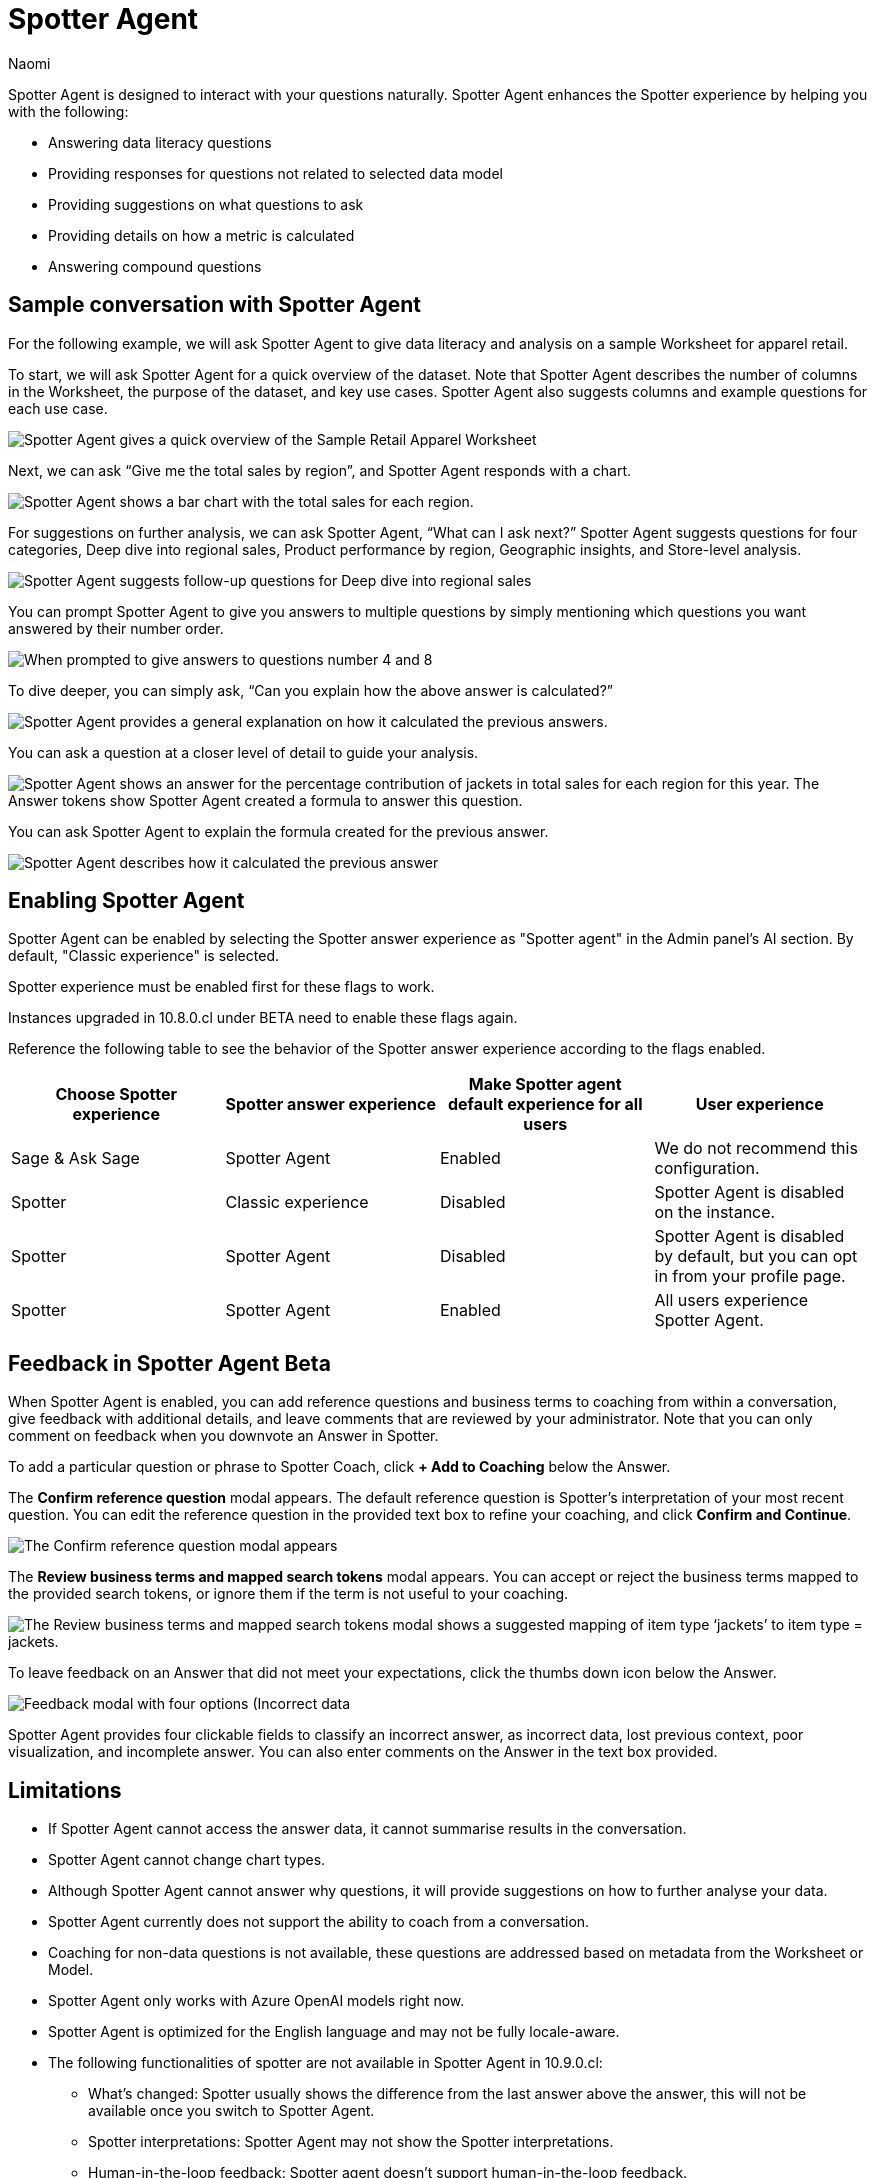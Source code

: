 = Spotter Agent
:last_updated: 6/2/2025
:author: Naomi
:linkattrs:
:experimental:
:page-layout: default-cloud-early-access
:description: Spotter Agent is designed to interact with your questions naturally.
:jira: SCAL-256741, SCAL-260724, SCAL-260805


Spotter Agent is designed to interact with your questions naturally. Spotter Agent enhances the Spotter experience by helping you with the following:

* Answering data literacy questions
* Providing responses for questions not related to selected data model
* Providing suggestions on what questions to ask
* Providing details on how a metric is calculated
* Answering compound questions

== Sample conversation with Spotter Agent


For the following example, we will ask Spotter Agent to give data literacy and analysis on a sample Worksheet for apparel retail.


To start, we will ask Spotter Agent for a quick overview of the dataset. Note that Spotter Agent describes the number of columns in the Worksheet, the purpose of the dataset, and key use cases. Spotter Agent also suggests columns and example questions for each use case.


[.bordered]
image::spotter-agent-1.png[Spotter Agent gives a quick overview of the Sample Retail Apparel Worksheet, including four use cases, Sales Performance Analysis, Product Insights, Geographic Trends, and Store-level Analysis. Each use case contains three sample questions.]


Next, we can ask “Give me the total sales by region”, and Spotter Agent responds with a chart.


[.bordered]
image::spotter-agent-2.png[Spotter Agent shows a bar chart with the total sales for each region.]


For suggestions on further analysis, we can ask Spotter Agent, “What can I ask next?” Spotter Agent suggests questions for four categories, Deep dive into regional sales, Product performance by region, Geographic insights, and Store-level analysis.


[.bordered]
image::spotter-agent-3.png[Spotter Agent suggests follow-up questions for Deep dive into regional sales, Product performance by region, Geographic insights, and Store-level analysis.]


You can prompt Spotter Agent to give you answers to multiple questions by simply mentioning which questions you want answered by their number order.


[.bordered]
image::spotter-agent-4.png[When prompted to give answers to questions number 4 and 8, Spotter Agent answers “What are the top-selling products in each region?” and “Which stores in each region contribute the most to total sales?” with bar charts.]


To dive deeper, you can simply ask, “Can you explain how the above answer is calculated?”


[.bordered]
image::spotter-agent-5.png[Spotter Agent provides a general explanation on how it calculated the previous answers.]


You can ask a question at a closer level of detail to guide your analysis.


[.bordered]
image::spotter-agent-6.png[Spotter Agent shows an answer for the percentage contribution of jackets in total sales for each region for this year. The Answer tokens show Spotter Agent created a formula to answer this question.]


You can ask Spotter Agent to explain the formula created for the previous answer.


[.bordered]
image::spotter-agent-7.png[Spotter Agent describes how it calculated the previous answer, including an explanation of the formula for percentage contribution.]


== Enabling Spotter Agent

Spotter Agent can be enabled by selecting the Spotter answer experience as "Spotter agent" in the Admin panel's AI section. By default, "Classic experience" is selected.

Spotter experience must be enabled first for these flags to work.

Instances upgraded in 10.8.0.cl under BETA need to enable these flags again.

Reference the following table to see the behavior of the Spotter answer experience according to the flags enabled.

[options="header"]
|===
| Choose Spotter experience | Spotter answer experience | Make Spotter agent default experience for all users | User experience

| Sage & Ask Sage | Spotter Agent | Enabled | We do not recommend this configuration.

| Spotter | Classic experience | Disabled | Spotter Agent is disabled on the instance.

| Spotter | Spotter Agent | Disabled | Spotter Agent is disabled by default, but you can opt in from your profile page.

| Spotter | Spotter Agent | Enabled | All users experience Spotter Agent.
|===

[#feedback]
== Feedback in Spotter Agent [.badge.badge-beta]#Beta#


When Spotter Agent is enabled, you can add reference questions and business terms to coaching from within a conversation, give feedback with additional details, and leave comments that are reviewed by your administrator. Note that you can only comment on feedback when you downvote an Answer in Spotter.


To add a particular question or phrase to Spotter Coach, click *+ Add to Coaching* below the Answer.


The *Confirm reference question* modal appears. The default reference question is Spotter's interpretation of your most recent question. You can edit the reference question in the provided text box to refine your coaching, and click *Confirm and Continue*.


[.bordered]
image::spotter-add-reference.png[The Confirm reference question modal appears, with an editable text box for the Reference question and a preview of the Answer as a visualization]





The *Review business terms and mapped search tokens* modal appears. You can accept or reject the business terms mapped to the provided search tokens, or ignore them if the term is not useful to your coaching.


[.bordered]
image::spotter-review-business.png[The Review business terms and mapped search tokens modal shows a suggested mapping of item type ‘jackets’ to item type = jackets.]


To leave feedback on an Answer that did not meet your expectations, click the thumbs down icon below the Answer.


[.bordered]
image::spotter-agent-feedback.png[Feedback modal with four options (Incorrect data, lost previous context, poor visualization, and incomplete answer) as well as a text field for writing a comment.]



Spotter Agent provides four clickable fields to classify an incorrect answer, as incorrect data, lost previous context, poor visualization, and incomplete answer. You can also enter comments on the Answer in the text box provided.


== Limitations


* If Spotter Agent cannot access the answer data, it cannot summarise results in the conversation.
* Spotter Agent cannot change chart types.
* Although Spotter Agent cannot answer why questions, it will provide suggestions on how to further analyse your data.
* Spotter Agent currently does not support the ability to coach from a conversation.
* Coaching for non-data questions is not available, these questions are addressed based on metadata from the Worksheet or Model.
* Spotter Agent only works with Azure OpenAI models right now.
* Spotter Agent is optimized for the English language and may not be fully locale-aware.
* The following functionalities of spotter are not available in Spotter Agent in 10.9.0.cl:

** What’s changed: Spotter  usually shows the difference from the last answer above the answer, this will not be available once you switch to Spotter Agent.
** Spotter interpretations: Spotter Agent may not show the Spotter interpretations.
** Human-in-the-loop feedback: Spotter agent doesn't support human-in-the-loop feedback.
